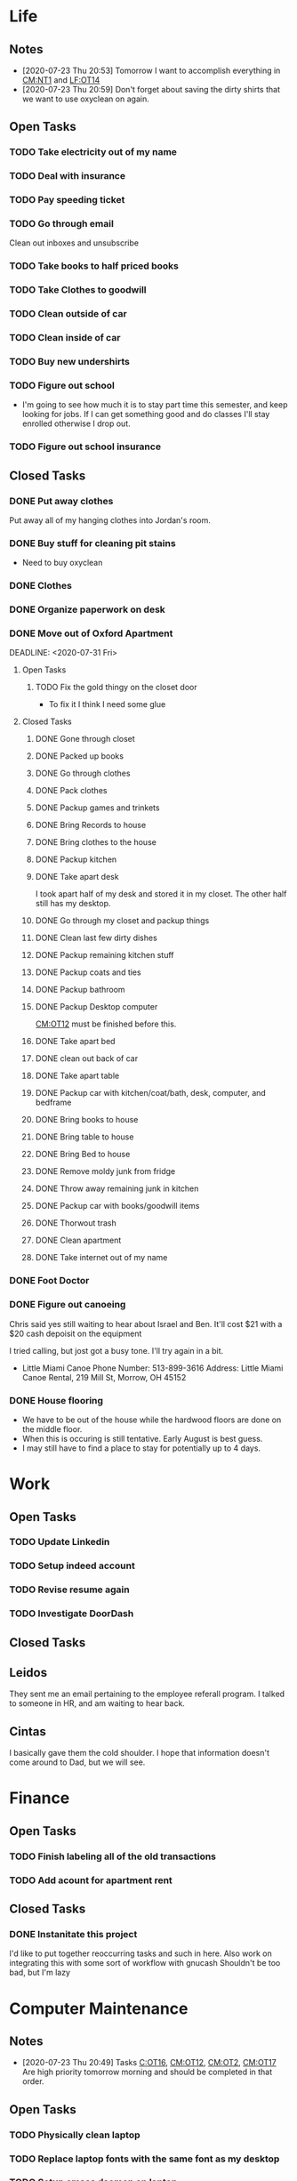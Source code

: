 * Life <<LF>>
** Notes <<LF:NT>>
   - [2020-07-23 Thu 20:53] <<LF:NT1>>
     Tomorrow I want to accomplish everything in [[CM:NT1]] and [[LF:OT14]]
   - [2020-07-23 Thu 20:59] <<LF:NT2>>
     Don't forget about saving the dirty shirts that we want to use oxyclean on again.
** Open Tasks <<LF:OT>>
*** TODO Take electricity out of my name <<LF:OT16>>
*** TODO Deal with insurance <<LF:OT11>>
*** TODO Pay speeding ticket <<LF:OT4>>
    DEADLINE: <2020-08-31 Mon>
*** TODO Go through email <<LF:OT8>>
    Clean out inboxes and unsubscribe
*** TODO Take books to half priced books <<LF:OT15>>
*** TODO Take Clothes to goodwill <<LF:OT17>>
*** TODO Clean outside of car <<LF:OT5>>
*** TODO Clean inside of car <<LF:OT6>>
*** TODO Buy new undershirts <<LF:OT7>>
*** TODO Figure out school <<LF:OT13>>
    - I'm going to see how much it is to stay part time this semester, and keep looking
      for jobs. If I can get something good and do classes I'll stay enrolled otherwise
      I drop out.
*** TODO Figure out school insurance <<LF:OT14>>
** Closed Tasks <<LF:CT>>
*** DONE Put away clothes <<LF:CT1>>
    CLOSED: [2020-07-22 Wed 13:36]
    Put away all of my hanging clothes into Jordan's room.
*** DONE Buy stuff for cleaning pit stains <<LF:CT2>>
    CLOSED: [2020-07-22 Wed 19:13]
    - Need to buy oxyclean
*** DONE Clothes <<LF:CT3>>
    CLOSED: [2020-07-23 Thu 20:51]
*** DONE Organize paperwork on desk <<LF:CT4>>
    CLOSED: [2020-07-24 Fri 09:08]
*** DONE Move out of Oxford Apartment<<LF:CT5>>
    CLOSED: [2020-08-03 Mon 07:43]
    DEADLINE: <2020-07-31 Fri>
**** Open Tasks <<LF:OT1:OT>>
***** TODO Fix the gold thingy on the closet door <<LF:OT1:OT12>>
      - To fix it I think I need some glue
**** Closed Tasks <<LF:OT1:CT>>
***** DONE Gone through closet <<LF:OT1:CT1>>
      CLOSED: [2020-07-19 Sun 14:12
***** DONE Gone through books <<LF:OT1:CT2>>
      CLOSED: [2020-07-19 Sun 14:13]
***** DONE Packed up books <<LF:OT1:CT3>>
      CLOSED: [2020-07-19 Sun 14:13]
***** DONE Go through clothes <<LF:OT1:CT4>>
      CLOSED: [2020-07-20 Mon 15:14]
***** DONE Pack clothes <<LF:OT1:CT5>>
      CLOSED: [2020-07-20 Mon 15:14]
***** DONE Packup games and trinkets <<LF:OT1:CT6>>
      CLOSED: [2020-07-20 Mon 15:18]
***** DONE Bring Records to house <<LF:OT1:CT7>>
      CLOSED: [2020-07-21 Tue 08:30]
***** DONE Bring clothes to the house <<LF:OT1:CT8>>
      CLOSED: [2020-07-21 Tue 08:30]
***** DONE Packup kitchen <<LF:OT1:CT9>>
      CLOSED: [2020-07-21 Tue 12:19]
***** DONE Take apart desk <<LF:OT1:CT10>>
      CLOSED: [2020-07-21 Tue 12:19]
      I took apart half of my desk and stored it in my closet.
      The other half still has my desktop.
***** DONE Go through my closet and packup things <<LF:OT1:CT11>>
      CLOSED: [2020-07-21 Tue 12:20]
***** DONE Clean last few dirty dishes <<LF:OT1:CT12>>
      CLOSED: [2020-07-23 Thu 13:08]
***** DONE Packup remaining kitchen stuff <<LF:OT1:CT13>>
      CLOSED: [2020-07-23 Thu 13:08]
***** DONE Packup coats and ties <<LF:OT1:CT14>>
      CLOSED: [2020-07-23 Thu 13:08]
***** DONE Packup bathroom <<LF:OT1:CT15>>
      CLOSED: [2020-07-23 Thu 13:08]
***** DONE Packup Desktop computer <<LF:OT1:CT16>>
      CLOSED: [2020-07-23 Thu 13:08]
      [[CM:OT12]] must be finished before this.
***** DONE Take apart bed <<LF:OT1:CT17>>
      CLOSED: [2020-07-23 Thu 13:09]
***** DONE clean out back of car <<LF:OT1:CT18>>
      CLOSED: [2020-07-23 Thu 13:09]
***** DONE Take apart table <<LF:OT1:CT19>>
      CLOSED: [2020-07-28 Tue 12:50]
***** DONE Packup car with kitchen/coat/bath, desk, computer, and bedframe <<LF:OT1:CT20>>
      CLOSED: [2020-07-28 Tue 12:50]
***** DONE Bring books to house <<LF:OT1:CT21>>
      CLOSED: [2020-07-28 Tue 12:51]
***** DONE Bring table to house <<LF:OT1:CT22>>
      CLOSED: [2020-07-28 Tue 12:51]
***** DONE Bring Bed to house <<LF:OT1:CT23>>
      CLOSED: [2020-07-28 Tue 12:51]
***** DONE Remove moldy junk from fridge <<LF:OT1:CT24>>
      CLOSED: [2020-08-03 Mon 07:42]
***** DONE Throw away remaining junk in kitchen <<LF:OT1:CT25>>
      CLOSED: [2020-08-03 Mon 07:42]
***** DONE Packup car with books/goodwill items <<LF:OT1:CT26>>
      CLOSED: [2020-08-03 Mon 07:42]
***** DONE Thorwout trash <<LF:OT1:CT27>>
      CLOSED: [2020-08-03 Mon 07:42]
***** DONE Clean apartment <<LF:OT1:CT28>>
      CLOSED: [2020-08-03 Mon 07:42]
***** DONE Take internet out of my name <<LF:OT1:CT29>>
      CLOSED: [2020-08-03 Mon 07:42]
*** DONE Foot Doctor <<LF:CT6>>
    CLOSED: [2020-08-03 Mon 07:45] SCHEDULED: <2020-07-29 Wed>
*** DONE Figure out canoeing <<LF:CT7>>
    CLOSED: [2020-08-03 Mon 07:45] SCHEDULED: <2020-07-26 Sun>
    Chris said yes still waiting to hear about Israel and Ben.
    It'll cost $21 with a $20 cash depoisit on the equipment

    I tried calling, but jost got a busy tone. I'll try again in a bit.
    - Little Miami Canoe
      Phone Number: 513-899-3616
      Address: Little Miami Canoe Rental, 219 Mill St, Morrow, OH 45152
*** DONE House flooring <<LF:OT2>>
    CLOSED: [2020-08-12 Wed 14:00]
    :LOGBOOK:
    - [2020-07-19 Sun 14:01]
      I asked Rhonda about this yesterday. She said that we had to be out of the house for 4 days, but dad said 1-2.
      I'm unsure on the specifics, but I may need to find a place to st
    :END:
    - We have to be out of the house while the hardwood floors are done on the middle floor.
    - When this is occuring is still tentative. Early August is best guess.
    - I may still have to find a place to stay for potentially up to 4 days.  
* Work <<WK>>
** Open Tasks
*** TODO Update Linkedin
*** TODO Setup indeed account
*** TODO Revise resume again
*** TODO Investigate DoorDash
** Closed Tasks
** Leidos
   They sent me an email pertaining to the employee referall program. I talked to someone in HR, and am waiting to hear back.
** Cintas
   I basically gave them the cold shoulder. I hope that information doesn't come around
   to Dad, but we will see.
* Finance <<FN>>
** Open Tasks <<FN:OT>>
*** TODO Finish labeling all of the old transactions <<FN:OT2>>
*** TODO Add acount for apartment rent <<FN:OT3>>
** Closed Tasks
*** DONE Instanitate this project <<FN:CT1>>
    CLOSED: [2020-07-21 Tue 18:33]
   I'd like to put together reoccurring tasks and such in here.
   Also work on integrating this with some sort of workflow with gnucash
   Shouldn't be too bad, but I'm lazy
* Computer Maintenance <<CM>>
** Notes <<CM:NT:>>
  - [2020-07-23 Thu 20:49] <<CM:NT1>>
    Tasks [[C:OT16]], [[CM:OT12]], [[CM:OT2]], [[CM:OT17]]
    Are high priority tomorrow morning and should be completed in that order.
** Open Tasks <<CM:OT>>
*** TODO Physically clean laptop <<CM:OT16>>
*** TODO Replace laptop fonts with the same font as my desktop <<CM:OT13>>
*** TODO Setup emacs daemon on laptop
*** TODO Finish cleaning up home folder <<CM:OT3>>
*** TODO Finish configuring xmonad <<CM:OT4>>
*** TODO Merge files from laptop with desktop <<CM:OT5>>
*** TODO Go through systemd journal and fix any strange errors it reports <<CM:OT6>>
*** TODO Android file transfer support <<CM:OT7>>
*** TODO Get starcraft up and running <<CM:OT8>>
    Wine has been emerged, but I have some sort of error when trying
    to launch executables.
*** TODO Get steam up and running <<CM:OT13>>
*** TODO Cleanup my /boot folder <<CM:OT9>>
*** TODO Setup amd microcode <<CM:OT10>>
    - Need to add firmware blobs to kernel and rebuild see [[https://wiki.gentoo.org/wiki/AMD_microcode]]
*** TODO Fix cursor consitency <<CM:OT11>>
    - So I think this is caused by gtk applications using adiwata and X11 using the default X cursor
      I kinda like the look of the default X cursor so I want to go with it as my main cursor.
*** TODO Fix corrupted package on laptop <<CM:OT14>>
*** TODO Come up with way to sync laptop home folder with desktop <<CM:OT15>>
** Closed Tasks <<CM:CT>>
*** DONE Fix font in emacs <<CM:CT1>>
*** DONE Setup C/C++ in emacs <<CM:CT2>>
*** DONE Setup emacs to run as a daemon <<CM:CT3>>
    CLOSED: [2020-07-02 Thu 16:31]

*** DONE Fix locale settings <<CM:CT4>>
    CLOSED: [2020-07-02 Thu 19:59]
*** DONE Cleanup laptop home folder <<CM:CT5>>
    CLOSED: [2020-07-21 Tue 15:41]
    Before I can really start to work on [[CM:OT5]]
    I need to clean up the mess that is my home folder
    on my laptop. I should also finish [[CM:OT3]] as well.
    - [2020-07-20 Mon 07:25]
      I've begun doing some work on this. Just deleting some old files in the root of /home/maurice/ , but it still needs more love.
*** DONE Setup wireless adapter <<CM:CT6>>
    CLOSED: [2020-07-24 Fri 09:21]
    - This link has a driver for my adapter https://github.com/tpircher/rtl8814AU
    - I Didn't use the driver above it was busted. I used this one instead I also blacklisted the 8814AU module in my system since I didn't want to figure out how to uninstall it
      https://github.com/aircrack-ng/rtl8812au
*** DONE Match chrome theme on desktop <<CM:CT7>>
    CLOSED: [2020-07-24 Fri 09:45]
*** DONE Setup rofi instead of dmenu <<CM:CT8>>
    CLOSED: [2020-07-24 Fri 12:14]
    - Rofi is installed, but still needs to be configured.
    - I think there's an issue with my locale settings
*** DONE Uninstall 8812au module on desktop <<CM:CT9>>
    CLOSED: [2020-08-04 Tue 13:47]
    I installed this when trying to setup my wireless adapter.
    I ended up installing 88XXau instead.
* Org Maintenance <<OM>>
  This is where I'd like to track any sort of
  project related to the maintenance of my org file itself.
** Open Tasks <<OM:OT>>
*** TODO create custom elisp utilities <<OM:OT1>>
    :LOGBOOK:
    :END:
    I think the completion of [[OM:OT2]] should take priority before we automate it.

    I'd like to create custom elisp functions to quickly
    update and modify my projects in elisp.

    - [0%] I'm going to create a list of utilities that I'd like to have.
      - [ ] Automatic journal creation and archiving.
      - [ ] Automatic journal entry creation.
      - [ ] Automatic logbook entry for any identifier.

*** TODO work on solidifying project structure <<OM:OT2>>
    Every heading defines an area. And within each area we have a task structure.
    With the task structure an open task is also an area. This I think I'm set on.

    Another type of structure I'd like to add to this system is a good resource bank. Like an area where I can pull knowledge
    away from a specific task into a more global and searchable system.
    :LOGBOOK:
    - [2020-07-02 Thu 21:25]
      One idea that I just want to jot down, so I don't lose it is
      the idea of assigning priority to tasks in the open tasks sub-heading
    - [2020-07-02 Thu 21:28]
      Think about what part of our structure should have logbooks and what shouldn't
      I don't want to end up with 50 billion log books that I need to maintain.
    - [2020-07-02 Thu 21:37]
      I think I'd like to start to distinguish between a few types of structures.
      One obvious structure that I don't think I can mold evrything into is the task list.
      Which is how I've been structuring most things. I think [[CM]] is the perfect example of a task list.
    - [2020-07-16 Thu 11:14]
      I also want to order the global project heirarchy in the order is should cycle through each section
      in the morning. That's why I moved journaling to the bottom.
    - [2020-07-16 Thu 11:17]
      The status of this project is kinda ethereal, so I need to really put together some notes on what I should be doing with this project.
    :END:
*** TODO Add task structure to the programming area <<OM:OT3>>
*** TODO Cleanup the computer maintenance area <<OM:OT4>>
    I'd like to seperate tasks for desktop and laptop from one another.
*** TODO Notes structure <<OM:OT5>>
    I'd like to figure out a good way to structure notes in an area and then migrate the old logbooks into there.
** Closed Tasks <<OM:CT>>
* Reading <<CR>>
** Books <<CR:BK>>
*** Open Tasks <<CR:BK:OT>>
**** TODO Death by Shelly Kagan <<CR:BK:OT1>>
***** Open Tasks <<CR:BK:OT1:OT>>
****** TODO Redownload the pdf <<CR:BK:OT1:OT1>>
       I need to redownload the pdf from library genesis onto my desktop.
       I left off on the chapter about plato's philosiphy.
***** Closed Tasks <<CR:BK:OT1:CT>>
**** TODO Intoduction To Smooth Manifolds by John M. Lee <<CR:BK:OT2>>
**** TODO Discrete Differential Geometry <<CR:BK:OT3>>
**** TODO The Geometry of Musical Rhythm by Godfried Toussiant <<CR:BK:OT4>>
*** Closed Tasks <<CR:BK:CT>>
**** DONE The Hitch Hikers Guide to the Galaxy by Douglas Adams <<CR:BK:CT1>>
     CLOSED: [2020-08-04 Tue 13:48] I finished reading this a few weeks ago.
     - [2020-07-20 Mon 07:24]
       Re-reading through the book in the evenings. I forgot how much I liked this book.
       I'm just at chapter 4 now where Arther and Ford finished up at the pub and are now getting ready to board
       the Vogon destructor fleet.
     - [2020-07-21 Tue 20:53]
       Yesterday I got up to chapter 8 Zaphod stole the heart of gold. I forgot that Trillian looked Arabic.
       Arthur and Ford are still on the Vogon ship. I forget the guys name something Jeltz? He's the vogon in
       charge. I like the whole bit after he reads them poetry where Ford is trying to convince their escort
       that there is more to life than escorting prisoners and yelling, but fails.
** Articles <<CR:AS>>
*** Open Tasks <<CR:AS:OT>>
**** TODO Chris Beams' on writing good commits. <<CR:AS:OT1>>
     [[https://chris.beams.io/posts/git-commit/]]
     This is an article talking about how to write good commits.
     I thought it seemed interesting.
**** TODO Etsy's Immutable Documentation <<CR:AS:OT2>>
     https://codeascraft.com/2018/10/10/etsys-experiment-with-immutable-documentation/
*** Closed Tasks <<CR:AS:CT>>
**** DONE Read about Polly <<CR:AS:CT1>>
     CLOSED: [2020-07-21 Tue 08:34]
     https://polly.llvm.org/
**** DONE Busy Beaver Survey by Scott Aranson <<CR:AS:CT2>>
     This was a fun little read going over some of the cool things about the busy beaver function.
     My favorite part was with the functions that grow faster than the busy beaver function.
* Programming <<PG>>
** Open Tasks <<PG:OT>>
*** TODO Game Engine <<PG:OT1>>
    Right now I'm writing some of the Vulkan Rendering code.
    I need to do a brain dump into here soon
**** Open Tasks <<PG:OT1:OT>>
***** TODO Brain dump everything into the notes in GameEngine <<PG:OT1:OT1>>
*** TODO Add X support CIRU <<PG:OT2>>
  CIRU is a "Checkpoint and Restore" applciation for linux.
  What that means is that it takes all of the process state
  and writes it to disk, and then can restore it at a later date.

  I want to use CIRU to save current window layouts in xmonad to disk.
  The problem with this is that the Xserver stores application state relating
  to X that is not saved by CIRU. The solution would be to query the Xserver and
  obtain all of the info relating to our application, then write that to disk upon
  "checkpoint" and then upon "restore" we reset the X connection and provide it
  with all of the state needed.

  NOTE I'm going to leave everything as is in here, but I'm going to say a few things about why this is not
  really doable. So when an X application is running it has a connection with the Xserver. This connection consists of
  a unique ID that the Xserver uses to communicate to the application and vice versa. The Xserver also contains some amount of application
  state that is detailed in the X standard and also potentially some set of extended state that comes from extensions to the X server. Details
  on extensions are all over the place and hard to figure out. Basically what we want to happen is have an application disconnect and reconnect to a
  potentially new Xserver. How would someone do this? Well my idea is almost the same as Guievict's. First you specify where the Xserver is listening;
  that's either a tcp/ip port or a unix socket. Then you do some work to find out all of your applications unique IDs with the Xserver. There could be
  one or many IDs that your application is using. You start intercepting traffic and talking to the application as if you were the Xserver (have it hide itself or
  something), then you enumerate the extensions it's using and offload all state that the application has tied up with the Xserver to disk. Then disconnect on the applications
  behalf. So now the application is running talking to your application and thinking it's the Xserver. I think everything up to this point is feasible, but
  very difficult. Now you use CIRU to checkpoint the application+your program. Now on the restore you must specify where the Xserver is listening again.
  Check to make sure it supports all the extensions your application had, then start negotiating connections and restoring state for your application.
  Once everything is restored (which is no trivial feat) you must somehow get your application to change the Id it is using to talk to the Xserver (or leave your
  application running ontop of the original at all times to constantly translate Xserver requests for it. << This seems like a really good idea imo.

  - TODO Read more documentation and revise steps below
    So I think our best bet here is to look into how guievict did things.
    There is a pdf with its documentation located here https://www.usenix.org/legacy/event/usenix03/tech/full_papers/full_papers/zandy/zandy.pdf
    Sadly the university that was hosting the source code and binaries took them down and all that's left is the original paper by Zandy and et al.
    I honestly don't think it will be too bad, but only time will tell.
  - TODO Collect application's xorg state NOTE I think the steps below need to be revised after finishing the prior todo [3/7]
    - [X] Finish the Desktop maintenance entry pertaining to emacs and C
    - [X] Setup project with xcb includes
    - [X] Connect to xserver
    - [ ] Figure out what screens my application has windows on
    - [ ] Query xserver for all xclients
    - [ ] Find all clients belonging to my application
    - [ ] Enumerate all their attributes and properties
    - [ ] Save attributes and properties to disk
  - TODO Integrate collection into ciru
  - TODO Restore application's xorg state
  - TODO Integrate restore into ciru
  :DOCUMENTATION:
  - X.Org protocol implementation specification [[https://www.x.org/releases/current/doc/xproto/x11protocol.html]]
  - Zandy's guievict docs https://www.usenix.org/legacy/event/usenix03/tech/full_papers/full_papers/zandy/zandy.pdf
  :END:
  :LOBGBOOK:
  - [2020-07-01 Wed 12:23] *Initial analyzation of the problem*
    The main issue we're trying to solve here is the collection of the xserver's
    state and it's restoration.
    I think I should break this problem down into a few parts.
    The first step is the collection of all the application's xserver state.
    Then we need to integrate the collection of that state into ciru's checkpointing process.
    Second we need to find a way to restore the application's xserver state.
    Then integrate the restoration of that state into ciru's restore process.
    I'm going to add these tasks to the global problem description.
  - [2020-07-01 Wed 12:35] *Discovery of xmove*
    I found an application called xmove that kinda does what I want to do.
    Here's a link to the documentation I'm currently reading I'll detail what I understand here as well
    [[https://wenku.baidu.com/view/03699041336c1eb91a375d18.html?from=related]]
    So xmove isn't exactly what I want, but I think it can put me on the right track. How xmove works is as a
    psudo xserver. It sits between connections and the actual xserver and records their state as they send it to the
    xserver. I don't want a second xserver. I just want something that querys the xserver for my applications state
    and then restore's it later. I'm hoping in understanding how xmove works I can understand what state I would need
    to query for to restore my application.
  - [2020-07-01 Wed 14:50] *Sad news can't use xmove or xpra*.
    I was hoping I could use xmove or xpra to accomplish my goals, but they don't really help me at all.
    They kinda do what I need them to do, but in a way that I don't want. I want a more lightweight solution.
    I don't want to have install and run an entire and seperate xserver to pull off this trick. So I'm going to have
    to start reading some of the X11 documentation to understand what messages I'm going to have to send and such.
  - [2020-07-01 Wed 15:04] *Decided to use xcb*
    I'm still not sure on what all the state I need to capture is,
    but I've decided to use xcb to communicate with xserver. I think
    it's the most reasonable choice overall. I've also begun to setup a project
    located here [[~/Code/CriuXserver]]
  - [2020-07-01 Wed 16:05] *An issue I think I'll have to deal with*
    So xserver gives each client a unique client id that it uses to communicate to xserver with.
    The issue I think I'm going to run into is that when ciru checkpoints an application the application
    is still in a state in which it is connected to the xserver and has a particular client id, but when I
    resume it the xserver may have reserved that id for someone else and it may have to get a new id. So I need
    to find an application agnostic way to have it relinquish it's old client id and accept a new one bestowed upon it
    by the xserver.
  - [2020-07-01 Wed 16:24] *On the issue and plan of attack*
    I can't really start yet. I still need to work on figuring out how exactly
    I'm going to tackle the problem. The issue I mentioned before is really throwing
    a wrench in my plans. I'm still most likely going to use xcb, but I need to read more
    documentation. I'm currently reading the following.
    [[https://www.x.org/releases/current/doc/xproto/x11protocol.html]]
  - [2020-07-02 Thu 07:39] *Guievict*
    I found a piece of software called guievict that does exactly what I want to do.
    Well I found mention of the software It seems to have disappeared from the internet only a few
    mentions here and there. It used to have a wikipedia page, but it no longer does. I'm hoping it's
    still around somewhere.
    I think I'm going to have to reimplement it.
    Here's the paper that describes it's implementation.
    https://www.usenix.org/legacy/event/usenix03/tech/full_papers/full_papers/zandy/zandy.pdf
  :END:
*** TODO Idris Music <<PG:OT3>>
    - [2020-07-21 Tue 20:55]
      I basically just made a file. I want to work out a good definition (Type Signature) for Tones and Rhythm.
      So I can have a good foundation for building bigger tools.
    - [2020-07-22 Wed 21:22]
      I continued playing around with this. Idris is a tough one to figure out. It's hard to get your types to line up correctly. I like the spirit of it though.
    - [2020-07-23 Thu 07:13]
      I kinda want to read more about rings. Because I think the rhythm structures I'm building resemble one.
** Closed Tasks <<PG:CT>>
*** DONE Investigate wireless driver bug. <<PG:CT1>>
    CLOSED: [2020-08-04 Tue 13:50]
   I think this is fixed. I just used the 5.7.0 branch instead of 5.6.2 branch.
**** Notes
     - [2020-07-24 Fri 14:11]
       This is the stack trace.
       Jul 24 13:47:05 natasha kernel: ------------[ cut here ]------------
       Jul 24 13:47:05 natasha kernel: WARNING: CPU: 0 PID: 145019 at net/wireless/nl80211.c:3157 nl80211_send_c>
       Jul 24 13:47:05 natasha kernel: Modules linked in: 88XXau(O) efivarfs
       Jul 24 13:47:05 natasha kernel: CPU: 0 PID: 145019 Comm: RTW_CMD_THREAD Tainted: G        W  O      5.4.4>
       Jul 24 13:47:05 natasha kernel: Hardware name: MSI MS-7A33/X370 SLI PLUS (MS-7A33), BIOS 3.60 09/20/2017
       Jul 24 13:47:05 natasha kernel: RIP: 0010:nl80211_send_chandef+0x146/0x160
       Jul 24 13:47:05 natasha kernel: Code: 00 00 be a1 00 00 00 48 89 ef 89 44 24 04 e8 31 ac 7e ff 85 c0 0f 84 7b ff ff ff 41 bc 97 ff ff ff e9 70 ff ff ff 31 c0 eb a7 <0f> 0b 41 bc ea ff ff ff e9 5f ff ff ff e8 48 7b ff ff ff 41 bc 97 ff ff ff e9 70 ff ff ff 31 c0 eb a7 <0f> 0b 41 bc ea ff ff ff e9 5f ff ff ff e8 48 24 45 ff 0f 1f 84 00
       Jul 24 13:47:05 natasha kernel: RSP: 0018:ffffad854270fd78 EFLAGS: 00010246
       Jul 24 13:47:05 natasha kernel: RAX: 0000000000000000 RBX: ffffad854270fe08 RCX: 00000000ffff32a1
       Jul 24 13:47:05 natasha kernel: RDX: 0000000000001600 RSI: 0000000000000000 RDI: 0000000000000100
       Jul 24 13:47:05 natasha kernel: RBP: ffff99049062ef00 R08: 0000000000000000 R09: ffff9903ee17a01c
       Jul 24 13:47:05 natasha kernel: R10: 000000000000001a R11: 0000000000000001 R12: ffffad854270fe08
       Jul 24 13:47:05 natasha kernel: R13: 0000000000000000 R14: ffff99049062ef00 R15: ffff9903ee17a014
       Jul 24 13:47:05 natasha kernel: FS:  0000000000000000(0000) GS:ffff990496c00000(0000) knlGS:0000000000000>
       Jul 24 13:47:05 natasha kernel: CS:  0010 DS: 0000 ES: 0000 CR0: 0000000080050033
       Jul 24 13:47:05 natasha kernel: CR2: 00007efed0a9d2b0 CR3: 00000001ce20a000 CR4: 00000000003406f0
       Jul 24 13:47:05 natasha kernel: Call Trace:
       Jul 24 13:47:05 natasha kernel:  nl80211_ch_switch_notify.constprop.0+0xc7/0x160
       Jul 24 13:47:05 natasha kernel:  rtw_cfg80211_ch_switch_notify+0x116/0x140 [88XXau]
       Jul 24 13:47:05 natasha kernel:  join_cmd_hdl+0x27f/0x3d0 [88XXau]
       Jul 24 13:47:05 natasha kernel:  rtw_cmd_thread+0x340/0x4f0 [88XXau]
       Jul 24 13:47:05 natasha kernel:  ? createbss_hdl+0x120/0x120 [88XXau]
       Jul 24 13:47:05 natasha kernel:  kthread+0xfd/0x130
       Jul 24 13:47:05 natasha kernel:  ? rtw_stop_cmd_thread+0x40/0x40 [88XXau]
       Jul 24 13:47:05 natasha kernel:  ? kthread_park+0x80/0x80
       Jul 24 13:47:05 natasha kernel:  ret_from_fork+0x1f/0x30
       Jul 24 13:47:05 natasha kernel: ---[ end trace 37421195d17a3881 ]---
     - [2020-07-28 Tue 13:00]
       I think I should enable debugging and go from there.
     - [2020-07-28 Tue 21:13]
       So we crash shortly after *rtw_chk_start_clnt_join* finishes executing.
       We get this Debug message to help us out "RTW: rtw_chk_start_clnt_join(wlp38s0f3u4) union: 11,0,0".
     - [2020-08-04 Tue 08:58]
       I have a "level 5" debug log from a few of the same types of crashes in /Code/Temp/tmp.
     - [2020-08-04 Tue 09:44]
       So I think this is the most interesting tidbit to first look through.
       It happens a bit before every crash. I really want to know what "Reason 1" is.
       I think this is where I'm going to begin investigating.


       Jul 28 20:41:49 natasha NetworkManager[1456]: <info>  [1595983309.8415] device (wlp38s0f3u4): supplicant interface state: associating -> disconnected
       Jul 28 20:41:49 natasha kernel: RTW: rtw_join_timeout_handler, fw_state=8
       Jul 28 20:41:49 natasha kernel: RTW: rtw_cfg80211_indicate_disconnect(wlp38s0f3u4)
       Jul 28 20:41:49 natasha kernel: RTW: rtw_cfg80211_indicate_disconnect(wlp38s0f3u4) call cfg80211_connect_result
       Jul 28 20:41:49 natasha kernel: RTW: rtw_cfg80211_indicate_disconnect(wlp38s0f3u4)
       Jul 28 20:41:49 natasha kernel: RTW: rtw_cfg80211_indicate_disconnect(wlp38s0f3u4) call cfg80211_disconnected
       Jul 28 20:41:49 natasha kernel: RTW: rtw_reset_securitypriv(wlp38s0f3u4) - End to Disconnect

       ^ I think this block is debug messaging for the disconnect process

       Jul 28 20:41:49 natasha kernel: RTW: cfg80211_rtw_del_key(wlp38s0f3u4) key_index=0, addr=(null)
       Jul 28 20:41:49 natasha kernel: RTW: cfg80211_rtw_del_key(wlp38s0f3u4) key_index=1, addr=(null)
       Jul 28 20:41:49 natasha kernel: RTW: cfg80211_rtw_del_key(wlp38s0f3u4) key_index=2, addr=(null)
       Jul 28 20:41:49 natasha kernel: RTW: cfg80211_rtw_del_key(wlp38s0f3u4) key_index=3, addr=(null)
       Jul 28 20:41:49 natasha kernel: RTW: cfg80211_rtw_del_key(wlp38s0f3u4) key_index=4, addr=(null)
       Jul 28 20:41:49 natasha kernel: RTW: cfg80211_rtw_del_key(wlp38s0f3u4) key_index=5, addr=(null)

       ^ I think this block is cleanup for the disconnect process

       Jul 28 20:41:49 natasha kernel: RTW: rtw_reg_notifier: NL80211_REGDOM_SET_BY_CORE
       Jul 28 20:41:49 natasha kernel: RTW: cfg80211_rtw_scan(wlp38s0f3u4)
       Jul 28 20:41:49 natasha kernel: RTW: rtw_ps_deny(wlp38s0f3u4): [WARNING] Reason 1 had been set before!!
       Jul 28 20:41:49 natasha kernel: RTW: SetHwReg8814A:(HW_VAR_CHECK_TXBUF)TXBUF Empty(1) in 0 ms
       Jul 28 20:41:49 natasha kernel: RTW: wlp38s0f3u4 sleep m0=0x00000002, ori reg_0x4d4=0x00000000

       ^ I think this is us restarting the scan.

       - [2020-08-04 Tue 11:30]
         Jul 28 20:41:49 natasha kernel: RTW: rtw_ps_deny(wlp38s0f3u4): [WARNING] Reason 1 had been set before!!
         So this warning happens a lot of the time and I don't think is indicative of the crash, but I'm going
         to do some more hunting.
       - [2020-08-04 Tue 12:35]
         So there are some uninitialized structs in linux/ioctl_cfg80211.c that cause the crash. I fixed that, but there's
         still the random disconnects.

         line 450 : struct cfg80211_chan_def chdef; => line 450 : struct cfg80211_chan_def chdef = {};
         line struct cfg80211_scan_info info = {};
       - [2020-08-04 Tue 12:56]

**** Open Tasks <<PG:OT4:OT>>
***** TODO Figure out what Reason 1 is <<PG:OT4:OT1>>
**** Closed Tasks <<PG:OT4:CT>>
***** DONE Enable Debugging <<PG:OT4:OT1>>
      CLOSED: [2020-08-04 Tue 08:48]   
* Journaling <<JR>>
** Titled Entries
   [[JR:CJ:"The Mind-Killer"]]
** Current Journal <<JR:CJ>>
*** Journal [2020-08-12 Wed]
    - [2020-08-12 Wed 14:03]
      Still haven't been keeping up with writing in my org file. I think the things I'm going to have to drop out of school which is really depressing. I want a real job so badly.
** Old Journals <<JR:OJ>>
*** Journal [2020-08-04 Tue]
    - [2020-08-04 Tue 13:55]
      Still struggling to keep up with my org file. I really do want to make this a habit.
*** Journal [2020-07-30 Thu]
    - [2020-07-30 Thu 10:59]
      It's been a week since I've written in here. I've not been very consistent with updating my org file.
      I need to get up and do this every morning. I think my routine should be 6:00 wakeup even if tired >shower > coffee > org > doordash > piano > math > programming > philosophy.
      But we'll see. I need more visibility on my day.
*** Journal [2020-07-23 Thu]
    - [2020-07-23 Thu 20:56]
      I don't have much to write today. Got the majority of the stuff moved over from my apartment. I had slept pretty poorly the other night.
      I setup my desk and am hoping my parents are going to let me keep it the way that I have it. I like having a little bit of office space where I can think.
      I really wish I would stop plucking beard hairs out of my chin. Also my fingers hurt I think it's from the oxyclean. It did a good job on cleaning the pit
      stains out of my shirts. I should probably add another reminder about that. Welp I'm going to go brush my teeth and read. Night.
*** Journal [2020-07-22 Wed]
    - [2020-07-22 Wed 10:45]
      Just woke up fully about an hour ago. I slept like 12 hours last night. Not sure what caused that I'm thinking either the exercise
      That I've been getting, or the late night cookies I had. I'm really stressed about what I should do about school. We need to sit down
      either today or tomorrow and figure that out.
    - [2020-07-22 Wed 13:37]
      I put up my clothes. Today has been pretty lazy. It looks like it rained outside as well.
*** Journal [2020-07-21 Tue]
    - [2020-07-21 Tue 08:35]
      Good morning Austin. I'm pretty tired today. Made an ok cup of coffee. I need to go out and do some shopping either today or tomorrow.
      I should go to like a kohls or something to get more undershirts. I kinda want to see where /r/malefashion gets their undershirts. I also need
      to see what I can use to get pit stains out of shirts. I think I'm going to try oxyclean. Still working on moving out of the apartment right now.
      I'm kinda starting to see how the journal looks over the course of a month. I'm actually suprised it's been that long. It's also neat to see how
      information kinda sticks after a while. Welp I think I'm going to get off of here finish my coffee, then go back to my apartment again.
    - [2020-07-21 Tue 15:43]
      Currently sitting on the toilet naked in my apartment in oxford. Just went for a walk around the school. I got really sweaty so I'm having my clothes dry.
      After the pits on my shirt dries I'm going to load up my car with a few boxes of my stuff and head out. What else should I put in here? I'm unsure, but
      I feel like I should write more.
    - [2020-07-21 Tue 20:18] <<JR:CJ:"The Mind-Killer">>
     I like taking baths on the hottest water setting because of how relaxing it is getting out,
     but I'm always afraid of the bath while taking it and I can't figure out why. I know the water isn't hot enough to harm me,
     since the hot water heater is set within safe limits. This time while bathing I was trying to focus on my breath and meditate,
     so I could ignore the feeling of fear. Everytime the thoughts telling me that I should get out of the water along with a feeling of discomfort entered
     my mind I would recognize them as they were and return to my breath without following through on them. While repeating this pattern over and over again
     I began to notice how these thoughts were accompanied by my pounding heart. I then made the connection that my heart rate normally increases like this when I'm afraid, 
     but this increase in heart rate wasn't from the fear. It was from the hot water and my body's natural response to keep itself cool.
     I think my mind had been associating the increase in heart rate with me being afraid and would then fill my mind with discomfort and fearful thoughts.
     In the end there was no object actually creating the fear; just my mind interpreting a physiological response that is normally associated with fear as a need
     to be afraid. I'm reminded of the Bene Gesserit's litany of fear from Frank Herbert's Dune.

      I must not fear.
      Fear is the mind-killer.
      Fear is the little-death that brings total obliteration.
      I will face my fear.
      I will permit it to pass over me and through me.
      And when it has gone past I will turn the inner eye to see its path.
      Where the fear has gone there will be nothing.
      Only I will remain.
*** Journal [2020-07-20 Mon]
    - [2020-07-20 Mon 07:09]
      Woke up early this morning. I'm hoping being home is going to make it easy to get a solid sleep routine down.
      I'm hoping to hear back about a job this week. Fingers crossed. I think I'll leave for my apartment around 9.
      My goal is to get the clothes situation figured out and potentially the kitchen. I would love to bring my desk over too,
      but I want to figure out if I can set it up first.   
*** Journal [2020-07-19 Sun]
    - [2020-07-19 Sun 14:24]
      I decided to drink with Isaiah and Taylor last night. I got very drunk. I spilt my foot water. Felt bad and slept at their place.
      I was very drunk. I wasn't too hungover when I got up this morning. Got mcdonalds then masturbated. Afterwards I began working on packing up
      the apartment. I'm pretty hungry right now, but I kinda want to fast again. I'm taking a break at the moment from packing up all of my stuff.   
*** Journal [2020-07-17 Fri]
    - [2020-07-17 Fri 15:49]
      Learned a decent bit about music today from Pa. I currently have to pee. and want to read more.
      I think I'm going to start trying to read through classical pieces to try and get more familiar.
*** Journal [2020-07-16 Thu]
    - [2020-07-16 Thu 11:01]
      I'm trying to remember where I left off on chronocling the foot thing.
      I guess I'll just wait till I get back to my place to write down some more of the details and put up pictures.
      I wrote most of it in the one journal (Maybe I should create links in my journals? I don't think that's something
      I want to have to maintain. My habit of working on this file has kinda died off. I want to start a habit of getting up
      at 5 and going to bed at 9:45. Then spend at least 30 minutes to an hour working on this file every morning. I think it would
      be awesome. Right now I'm sitting in the recliner in Mimi and Pa's bonus room while Pa plays his guitar. I love the way my
      laptop sits in my lap. It is very satisfying. It makes me feel really good. The slight slant and the comfyness of the screen.
      I think I want to update the font on my laptop to reflect the same font as my desktop. I also like the way my macbook's keyboard
      feels. If I get a new job do I want to buy a new laptop? I don't think I do. I think I have a few more good years in my macbook.
      Maybe get a replacement battery, but that's about it. I like where everything else is on this machine. I'm just writing down
      the first things that come to mind right now. It's quite satisfying. I think this is one of the secrets to writing I was missing.
      The ability to freely write down every thought that appears, then reflect on it. Like if I were writing some form of story I think
      I'd write for as long as ideas flow, then go back and refactor and expand specific sections of the story's structure. Well. I think
      I'm going to stop writing in the journal and move on to other parts of the file. But before I do that I want to talk more about how satisfying
      the automatic feeling of typing on the keyboard is.   
*** Journal [2020-07-14 Tue]
    - [2020-07-14 Tue 16:33]
      oof
*** Journal [2020-07-13 Mon]
    - [2020-07-13 Mon 14:27]
      So I'm currently at Mimi and Pa's. I've been here since friday.
      I decided to visit Isaiah and Taylor last Monday right after moving
      this file over to my desktop (I'm back on my laptop now.) While I was there
      I dropped their "Prosperity Toad" on my toe. I knocked it off with the box containing
      old video games on the coffee table. I didn't think it was that big of a deal, but it damaged my
      toe pretty bad. I then stayed with them that night. We drank and smoked weed. I iced my foot and Taylor
      gave me Advil to take for the pain. While I was there we also watched two movies. Pulp Fiction and Jack and Jill.
      Pulp Fiction was better than I remember it. It was hilarious. We decided to smoke herb afterwards. While smoking I kinda
      talked Taylor into it. I was asking what she was afraid of and was trying to rationalize her fear, but because we were unable
      to rationalize it we decided that it didn't make sense to be afraid. After smoking we started watching the movie Jack and Jill;
      it was actually a lot better than I thought it would be.
    - [2020-07-13 Mon 17:25]
      I think I want to finish my tale of the past few days. After watching Jack and Jill we fell asleep and I stayed at their place the next day as well.
      I spent that whole day just suffering from the pain in my foot. It was not a fun time. I also cooked curry for them. I hope they enjoyed it.
      I thought it was pretty good. I then went home and.
*** Journal [2020-07-06 Mon]
    - [2020-07-06 Mon 09:31]
      Just got back to my apartment. I'm writing in here before
      I commit this and push it to my desktop. I wasn't very consistent
      with these while I was at my parents, but that's ok I guess. Still working
      on the whole building good habits thing.
*** Journal [2020-07-05 Sun]
   - [2020-07-05 Sun 23:55]
     I find it funny that my only entry in yesterday's journal
     was "Just woke up" Today was fun. I woke up and watched Jake play dwarffortress.
     Oh yeah yesterday I went to Jake and Lauren's place and watched fireworks. Jake got
     paranoid, but that was entertaining.
*** Journal [2020-07-04 Sat]
    - [2020-07-04 Sat 09:44]
      Just woke up
*** Journal [2020-07-03 Fri]
    - [2020-07-03 Fri 13:30]
      Haven't had much time to write in here.
      woke up showered, put coffee in the freezer to get it cold
      packed some clothes for so I can stay at my parents.
      I'm sitting next to Brittany while she feeds the baby.
      I want to make some progress on how things are organized in here.
    - [2020-07-03 Fri 16:02]
      Sat outside for a bit. It was warm, but the heat felt good on my
      skin. The coffee made everything unconformtable slightly. I think it's
      because of how it is a vasoconstrictor.
    - [2020-07-03 Fri 21:51]
      Just got in from chilling outside with Jordan; talked physics and video games.
*** Journal [2020-07-02 Thu]
    - [2020-07-02 Thu 07:37]
      Today is even worse than yesterday. I hope I can get my sleep under control tonight.
      I'm so sleepy it's unreal. I think I got at least 6 hours worth, so that's not too bad.
      I've actually been awake since 4 this morning. Just now am getting up and about. Went to
      McDonalds for breakfast.
    - [2020-07-02 Thu 12:37]
      I fell asleep and slept way too long. I'm probably not going to be able to get to bed at a
      decent time tonight. This sucks. I wish I wasn't so stupid and messed up my sleep like this.
    - [2020-07-02 Thu 14:39]
      Feel kinda lost at what I should do. Fixed part of the wine install. Should note that here.
      I think I'm going to program on the vulkan project.
    - [2020-07-02 Thu 15:30]
      Spent some more time organizing things I like this a lot. I really want to focus on making entering things into this
      file a habit. Organizing my life into these sections could be really helpful. I want to build up habits around everything in here.
    - [2020-07-02 Thu 19:38]
      Feeling really good about my current org mode setup. I like the way my project structure is coming together.
      I'm still kinda procrastinating the whole job thing though.   
*** Journal [2020-07-01 Wed]
    - [2020-07-01 Wed 08:46]
      Good morning. I've been awake for a bit now, but I'm just now getting on the computer.
      My goal is to make this a habit. When I first woke up around 6ish I was struggling.
      I felt a strong, but dullish pain in my legs. It kind of reminded me of being sore.
      I think it's from all of the walking I've been doing here lately, but it was way worse
      than my usual soreness. I tried to go back to sleep for a couple hours, but just kinda ended
      up lying there in pain. I had a lot of strange dreams last night; I'm going to attribute that to
      the melatonin I took. I couldn't tell what was real vs what was a dream most of the night.
      I'm kinda sleepy this morning, but I attribute that to the poor sleep I got last night. I don't mind
      it though I need to get my sleep schedule back to some semblance of normalcy.
    - [2020-07-01 Wed 09:52]
      I think I'm finially going to cleanup my kitchen. I've been putting it off for a bit too long.
      There are so many moldy dishes in there that it's a real struggle.
    - [2020-07-01 Wed 10:49]
      Cleaned up all of those old kombucha glasses to reuse for holding liquids.
      Still have some cleaning to do in the kitchen. I kinda want to get that done today,
      so it won't stink as bad. Started listening to the "Rational Security" podcast that
      Israel recommended. It's pretty good so far. I do like it.
    - [2020-07-01 Wed 14:40]
      Just got back from a walk. Man I'm sweaty after that one. Did the whole loop (except for where they closed the road).
      I guess I might just log that too since that's kinda what I want to use this for. The road was closed on the one road (chestnut I think)
      right where the kroger is. It's the same one that the cvs and liqour store is on.
      My apartment smells. It's probably because of that moldy soup in that pot. I need to bring myself to cleaning it out. I just haven't yet.
      I'm actually really tired from the poor sleep I got last night.
    - [2020-07-01 Wed 16:22]
      Been doing some programming. I'm having fun with this project I spontaneously picked up this morning. I'm still trying to get the adhesive
      off these kombucha bottles that I have. I love that the glass bottle has a heart on the bottom.
    - [2020-07-01 Wed 18:39]
      I cleaned more of the dishes I think the smell
      should begin to disapate. I checked the laundry room
      and that guys laundry is still there.
      I'm drinking an ice cold beer I threw in the freezer.
      It's got a tiny bit of slush making it perfect. I also
      messed around a lot and watched some starcraft.
    - [2020-07-01 Wed 22:00]
      I'm getting ready to head to bed.
      I want to get my bed time sort of normalized to be around 9.
      I took an additonal walk was good. I also got another match on tinder.
      I'm pretty tired now. I also want to start moving my commits on this journal to
      a once a day kind of thing. I think that would be pretty reasonable. Welp good night.
*** Journal [2020-06-30 Tue]
    - [2020-06-30 Tue 17:01]
      I've decided to start tracking my life in org mode.
      One of the things I want to accomplish with this is daily journaling.
      I kind of want
    - [2020-06-30 Tue 17:15]
      Another thing I want to work on with this shift is better habits.
      I want to build routines that become automatic and help me work
      towards becoming the self that I want to be.
      Another note on that self bit. I'd like to maybe through this
      try and begin to understand what a self is.
    - [2020-06-30 Tue 19:23]
      Just got back from a walk. I thought a lot about myself.
      One of the thoughts I had was on how self is an illusion.
      One of the viewpoints I take on it is that of an inconsistent
      story being collectively told over time by many people.
      I also saw a deer. I took some pictures. I'd look to put the pictures
      in here, but I can't quite yet. I need to add file transfer support from
      android to my gentoo system.
    - [2020-06-30 Tue 19:44]
      I decided to go ahead and email the photos to myself lest I forget.
       [[~/Pictures/2020-06-30/DeerPhotos/DeerPhoto1.jpg]]  
      [[~/Pictures/2020-06-30/DeerPhotos/DeerPhoto2.jpg]]
      [[~/Pictures/2020-06-30/DeerPhotos/DeerPhoto3.jpg]]
      [[~/Pictures/2020-06-30/DeerPhotos/DeerPhoto4.jpg]]
       [[~/Pictures/2020-06-30/DeerPhotos/DeerPhoto5.jpg]] 
      [[~/Pictures/2020-06-30/DeerPhotos/DeerPhoto6.jpg]]
      
